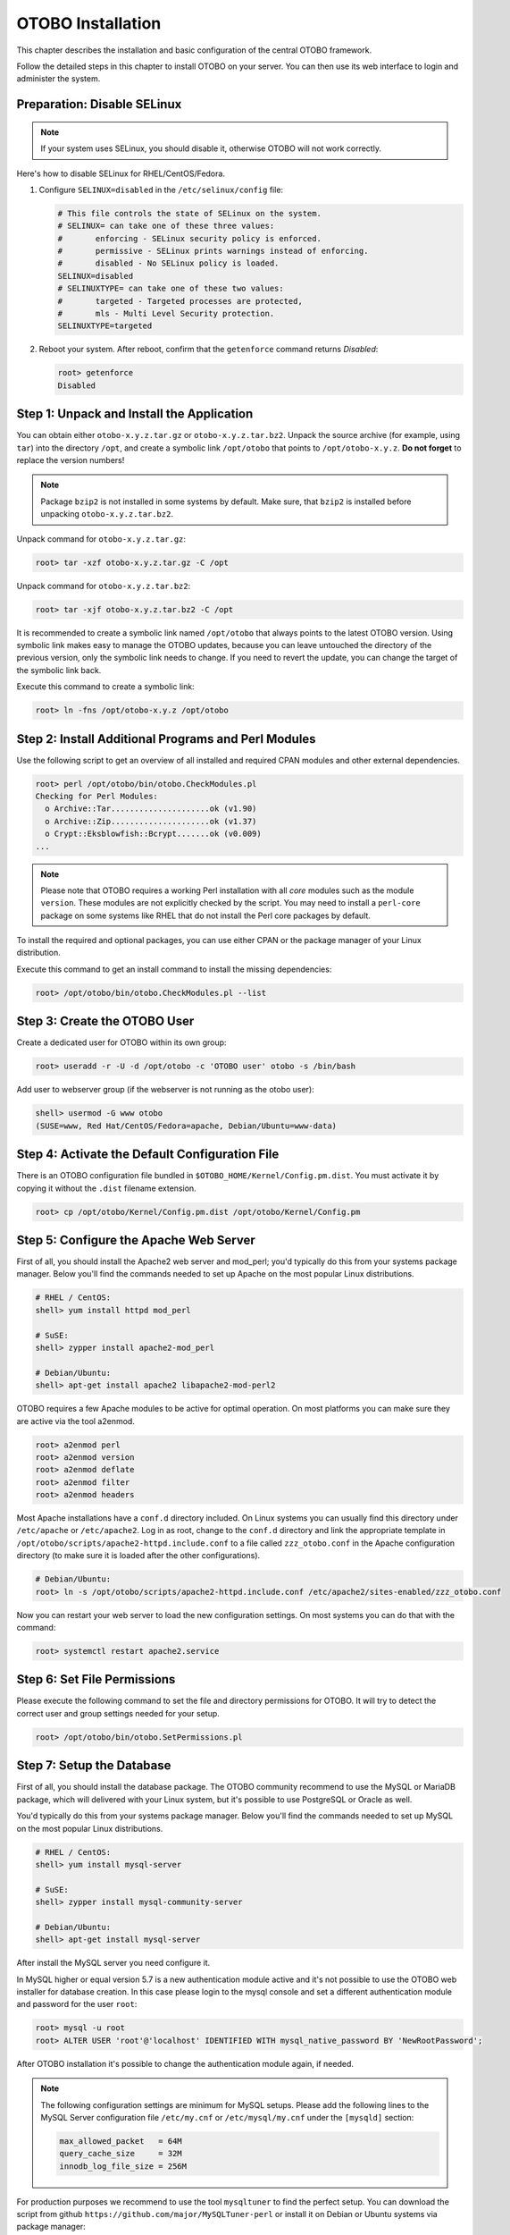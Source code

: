 OTOBO Installation
==================

This chapter describes the installation and basic configuration of the central OTOBO framework.

Follow the detailed steps in this chapter to install OTOBO on your server. You can then use its web interface to login and administer the system.


Preparation: Disable SELinux
----------------------------

.. note::

   If your system uses SELinux, you should disable it, otherwise OTOBO will not work correctly.

Here's how to disable SELinux for RHEL/CentOS/Fedora.

1. Configure ``SELINUX=disabled`` in the ``/etc/selinux/config`` file:

   .. code-block:: none

      # This file controls the state of SELinux on the system.
      # SELINUX= can take one of these three values:
      #       enforcing - SELinux security policy is enforced.
      #       permissive - SELinux prints warnings instead of enforcing.
      #       disabled - No SELinux policy is loaded.
      SELINUX=disabled
      # SELINUXTYPE= can take one of these two values:
      #       targeted - Targeted processes are protected,
      #       mls - Multi Level Security protection.
      SELINUXTYPE=targeted

2. Reboot your system. After reboot, confirm that the ``getenforce`` command returns *Disabled*:

   .. code-block:: bash

      root> getenforce
      Disabled


Step 1: Unpack and Install the Application
------------------------------------------

You can obtain either ``otobo-x.y.z.tar.gz`` or ``otobo-x.y.z.tar.bz2``. Unpack the source archive (for example, using ``tar``) into the directory ``/opt``, and create a symbolic link ``/opt/otobo`` that points to ``/opt/otobo-x.y.z``. **Do not forget** to replace the version numbers!

.. note::

   Package ``bzip2`` is not installed in some systems by default. Make sure, that ``bzip2`` is installed before unpacking ``otobo-x.y.z.tar.bz2``.

Unpack command for ``otobo-x.y.z.tar.gz``:

.. code-block:: bash

   root> tar -xzf otobo-x.y.z.tar.gz -C /opt

Unpack command for ``otobo-x.y.z.tar.bz2``:

.. code-block:: bash

   root> tar -xjf otobo-x.y.z.tar.bz2 -C /opt

It is recommended to create a symbolic link named ``/opt/otobo`` that always points to the latest OTOBO version. Using symbolic link makes easy to manage the OTOBO updates, because you can leave untouched the directory of the previous version, only the symbolic link needs to change. If you need to revert the update, you can change the target of the symbolic link back.

Execute this command to create a symbolic link:

.. code-block:: bash

   root> ln -fns /opt/otobo-x.y.z /opt/otobo


Step 2: Install Additional Programs and Perl Modules
----------------------------------------------------

Use the following script to get an overview of all installed and required CPAN modules and other external dependencies.

.. code-block:: none

   root> perl /opt/otobo/bin/otobo.CheckModules.pl
   Checking for Perl Modules:
     o Archive::Tar.....................ok (v1.90)
     o Archive::Zip.....................ok (v1.37)
     o Crypt::Eksblowfish::Bcrypt.......ok (v0.009)
   ...

.. note::

   Please note that OTOBO requires a working Perl installation with all *core* modules such as the module ``version``. These modules are not explicitly checked by the script. You may need to install a ``perl-core`` package on some systems like RHEL that do not install the Perl core packages by default.

To install the required and optional packages, you can use either CPAN or the package manager of your Linux distribution.

Execute this command to get an install command to install the missing dependencies:

.. code-block:: bash

   root> /opt/otobo/bin/otobo.CheckModules.pl --list


Step 3: Create the OTOBO User
----------------------------

Create a dedicated user for OTOBO within its own group:

.. code-block:: bash

   root> useradd -r -U -d /opt/otobo -c 'OTOBO user' otobo -s /bin/bash

Add user to webserver group (if the webserver is not running as the otobo user):

.. code-block:: bash

   shell> usermod -G www otobo
   (SUSE=www, Red Hat/CentOS/Fedora=apache, Debian/Ubuntu=www-data)


Step 4: Activate the Default Configuration File
-----------------------------------------------

There is an OTOBO configuration file bundled in ``$OTOBO_HOME/Kernel/Config.pm.dist``. You must activate it by copying it without the ``.dist`` filename extension.

.. code-block:: bash

   root> cp /opt/otobo/Kernel/Config.pm.dist /opt/otobo/Kernel/Config.pm


Step 5: Configure the Apache Web Server
---------------------------------------

First of all, you should install the Apache2 web server and mod_perl; you'd typically do this from your systems package manager.
Below you'll find the commands needed to set up Apache on the most popular Linux distributions.

.. code-block:: bash

   # RHEL / CentOS:
   shell> yum install httpd mod_perl

   # SuSE:
   shell> zypper install apache2-mod_perl

   # Debian/Ubuntu:
   shell> apt-get install apache2 libapache2-mod-perl2

OTOBO requires a few Apache modules to be active for optimal operation. On most platforms you can make sure they are active via the tool a2enmod.

.. code-block:: bash

   root> a2enmod perl
   root> a2enmod version
   root> a2enmod deflate
   root> a2enmod filter
   root> a2enmod headers

Most Apache installations have a ``conf.d`` directory included. On Linux systems you can usually find this directory under ``/etc/apache`` or ``/etc/apache2``. Log in as root, change to the ``conf.d`` directory and
link the appropriate template in ``/opt/otobo/scripts/apache2-httpd.include.conf`` to a file called
``zzz_otobo.conf`` in the Apache configuration directory (to make sure it is loaded after the other configurations).

.. code-block:: bash

   # Debian/Ubuntu:
   root> ln -s /opt/otobo/scripts/apache2-httpd.include.conf /etc/apache2/sites-enabled/zzz_otobo.conf

Now you can restart your web server to load the new configuration settings. On most systems you can do that with the command:

.. code-block:: bash

   root> systemctl restart apache2.service


Step 6: Set File Permissions
----------------------------

Please execute the following command to set the file and directory permissions for OTOBO. It will try to detect the correct user and group settings needed for your setup.

.. code-block:: bash

   root> /opt/otobo/bin/otobo.SetPermissions.pl


Step 7: Setup the Database
--------------------------

First of all, you should install the database package. The OTOBO community recommend to use the MySQL or MariaDB package, which will delivered with your Linux system,
but it's possible to use PostgreSQL or Oracle as well.

You'd typically do this from your systems package manager.
Below you'll find the commands needed to set up MySQL on the most popular Linux distributions.

.. code-block:: bash

   # RHEL / CentOS:
   shell> yum install mysql-server

   # SuSE:
   shell> zypper install mysql-community-server

   # Debian/Ubuntu:
   shell> apt-get install mysql-server

After install the MySQL server you need configure it.

In MySQL higher or equal version 5.7 is a new authentication module active and it's not possible to use the OTOBO web installer for database creation.
In this case please login to the mysql console and set a different authentication module and password for the user ``root``:

.. code-block:: bash

   root> mysql -u root
   root> ALTER USER 'root'@'localhost' IDENTIFIED WITH mysql_native_password BY 'NewRootPassword';

After OTOBO installation it's possible to change the authentication module again, if needed.

.. note::

   The following configuration settings are minimum for MySQL setups. Please add the following lines to the MySQL Server configuration file ``/etc/my.cnf`` or ``/etc/mysql/my.cnf`` under the ``[mysqld]`` section:

   .. code-block:: ini

      max_allowed_packet   = 64M
      query_cache_size     = 32M
      innodb_log_file_size = 256M

For production purposes we recommend to use the tool ``mysqltuner`` to find the perfect setup. You can download the script from github ``https://github.com/major/MySQLTuner-perl``
or install it on Debian or Ubuntu systems via package manager:

.. code-block:: bash

   root> apt-get install mysqltuner

After install execute the script:

.. code-block:: bash

   root> mysqltuner --user root --pass NewRootPassword

Step 8: Setup Elasticsearch Cluster
-----------------------------------

OTOBO recommend an active cluster of Elasticsearch. The easiest way is to `setup Elasticsearch <https://www.elastic.co/guide/en/elasticsearch/reference/current/setup.html>`__ on the same host as OTOBO and binding it to its default port. With that, no further configuration in OTOBO is needed.

Additionally, OTOBO requires plugins to be installed into Elasticsearch:

.. code-block:: bash

   root> /usr/share/elasticsearch/bin/elasticsearch-plugin install --batch ingest-attachment
   root> /usr/share/elasticsearch/bin/elasticsearch-plugin install --batch analysis-icu

.. note::

   Restart Elasticsearch afterwards, or indexes will not be built.

To verify the Elasticsearch installation, you can use the following command:

.. code-block:: none

   otobo> /opt/otobo/bin/otobo.Console.pl Maint::DocumentSearch::Check
   Trying to connect to cluster...
     Connection successful.


Step 9: Basic System Configuration
--------------------------

Please use the web installer at http://localhost/otobo/installer.pl (replace "localhost" with your OTOBO hostname) to setup your database and basic system settings such as email accounts.


Step 10: First Login
--------------------

Now you are ready to login to your system at http://localhost/otobo/index.pl as user ``root@localhost`` with the password that was generated (see above).


Step 11: Start the OTOBO Daemon
--------------------------------------------

The new OTOBO daemon is responsible for handling any asynchronous and recurring tasks in OTOBO. What has been in cron file definitions previously is now handled by the OTOBO daemon, which is now required to operate OTOBO. The daemon also handles all GenericAgent jobs and must be started from the otobo user.

.. code-block:: bash

   otobo> /opt/otobo/bin/otobo.Daemon.pl start

Step 12: Cron jobs for the OTOBO user
----------------------------

There are two default OTOBO cron files in /opt/otobo/var/cron/\*.dist, and their purpose is to make sure that the OTOBO Daemon is running. They need to be be activated by copying them without the ".dist" filename extension.

.. code-block:: bash

   root> cd /opt/otobo/var/cron/
   root> for foo in *.dist; do cp $foo `basename $foo .dist`; done

With this step, the basic system setup is finished.

Step 13: Setup Bash Auto-Completion (optional)
----------------------------------------------

All regular OTOBO command line operations happen via the OTOBO console interface. This provides an auto completion for the bash shell which makes finding the right command and options much easier.

You can activate the bash auto-completion by installing the package ``bash-completion``. It will automatically detect and load the file ``/opt/otobo/.bash_completion`` for the ``otobo`` user.

After restarting your shell, you can just type this command followed by TAB, and it will list all available commands:

.. code-block:: bash

   otobo> /opt/otobo/bin/otobo.Console.pl

If you type a few characters of the command name, TAB will show all matching commands. After typing a complete command, all possible options and arguments will be shown by pressing TAB.

.. note::

   If you have problems, you can add the following line to your ``~/.bashrc`` to execute the commands from the file.

   .. code-block:: bash

      source /opt/otobo/.bash_completion


Step 14: Further Information
----------------------------

We advise you to read the OTOBO :doc:`performance-tuning` chapter.
